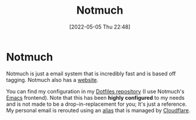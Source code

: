 :PROPERTIES:
:ID:       92cab502-d6ab-47fe-9355-3f5a6c07cf68
:END:
#+title: Notmuch
#+date: [2022-05-05 Thu 22:48]

* Notmuch
Notmuch is just a email system that is incredibly fast and is based off tagging.
Notmuch also has a [[https://notmuchmail.org/][website]].

You can find my configuration in my [[https://github.com/Haider-Mirza/Dotfiles][Dotfiles repository]] (I use Notmuch's [[id:f8b81c21-7c7e-410e-82ad-046fa5fa4c55][Emacs]] frontend).
Note that this has been *highly configured* to my needs and is not made to be a drop-in-replacement for you; It's just a reference.
My personal email is rerouted using an [[id:9bdbfb80-de50-4731-9ae8-d313029021d3][alias]] that is managed by [[https://www.cloudflare.com/][Cloudflare]].
